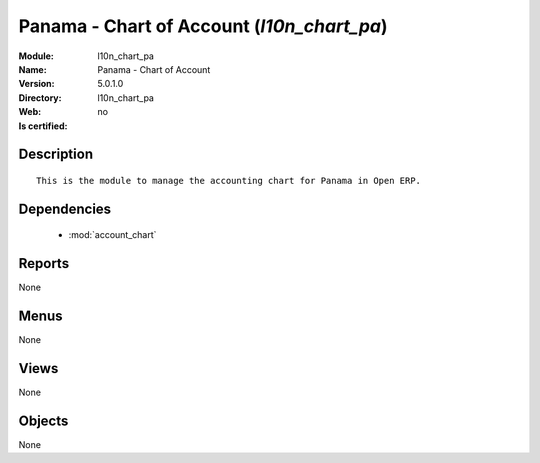 
.. module:: l10n_chart_pa
    :synopsis: Panama - Chart of Account
    :noindex:
.. 

.. raw:: html

    <link rel="stylesheet" href="../_static/hide_objects_in_sidebar.css" type="text/css" />

Panama - Chart of Account (*l10n_chart_pa*)
===========================================
:Module: l10n_chart_pa
:Name: Panama - Chart of Account
:Version: 5.0.1.0
:Directory: l10n_chart_pa
:Web: 
:Is certified: no

Description
-----------

::

  This is the module to manage the accounting chart for Panama in Open ERP.

Dependencies
------------

 * :mod:`account_chart`

Reports
-------

None


Menus
-------


None


Views
-----


None



Objects
-------

None
